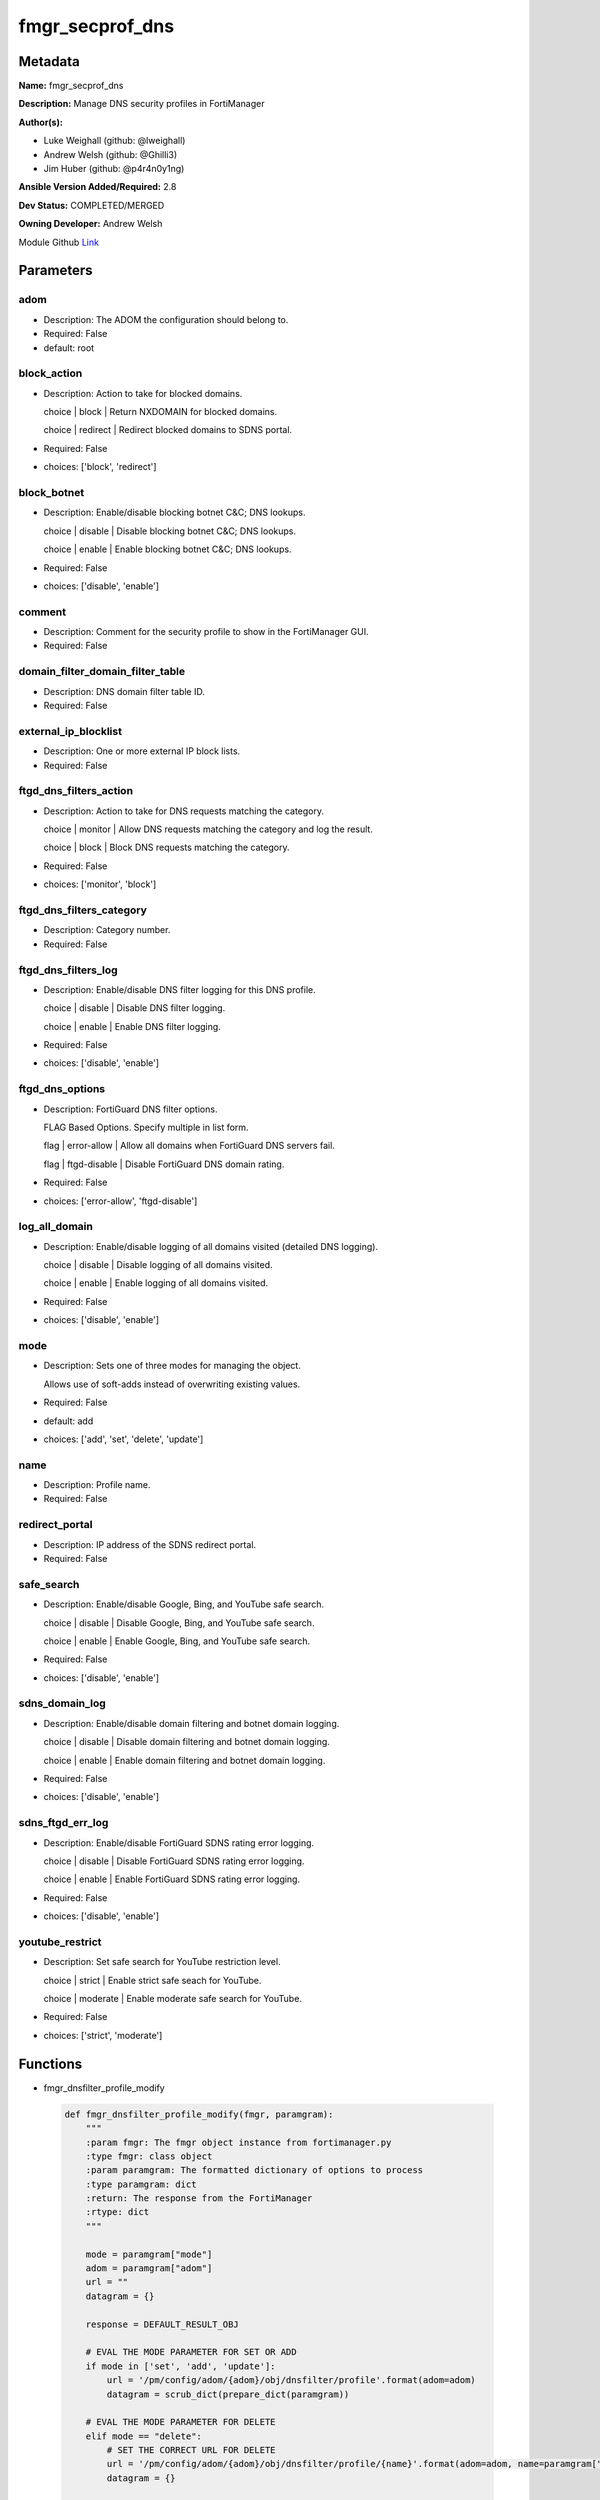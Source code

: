 ================
fmgr_secprof_dns
================


Metadata
--------




**Name:** fmgr_secprof_dns

**Description:** Manage DNS security profiles in FortiManager


**Author(s):** 

- Luke Weighall (github: @lweighall)

- Andrew Welsh (github: @Ghilli3)

- Jim Huber (github: @p4r4n0y1ng)



**Ansible Version Added/Required:** 2.8

**Dev Status:** COMPLETED/MERGED

**Owning Developer:** 
Andrew Welsh

.. _Link: https://github.com/ftntcorecse/fndn_ansible/blob/master/fortimanager/modules/network/fortimanager/fmgr_secprof_dns.py

Module Github Link_

Parameters
----------

adom
++++

- Description: The ADOM the configuration should belong to.

  

- Required: False

- default: root

block_action
++++++++++++

- Description: Action to take for blocked domains.

  choice | block | Return NXDOMAIN for blocked domains.

  choice | redirect | Redirect blocked domains to SDNS portal.

  

- Required: False

- choices: ['block', 'redirect']

block_botnet
++++++++++++

- Description: Enable/disable blocking botnet C&C; DNS lookups.

  choice | disable | Disable blocking botnet C&C; DNS lookups.

  choice | enable | Enable blocking botnet C&C; DNS lookups.

  

- Required: False

- choices: ['disable', 'enable']

comment
+++++++

- Description: Comment for the security profile to show in the FortiManager GUI.

  

- Required: False

domain_filter_domain_filter_table
+++++++++++++++++++++++++++++++++

- Description: DNS domain filter table ID.

  

- Required: False

external_ip_blocklist
+++++++++++++++++++++

- Description: One or more external IP block lists.

  

- Required: False

ftgd_dns_filters_action
+++++++++++++++++++++++

- Description: Action to take for DNS requests matching the category.

  choice | monitor | Allow DNS requests matching the category and log the result.

  choice | block | Block DNS requests matching the category.

  

- Required: False

- choices: ['monitor', 'block']

ftgd_dns_filters_category
+++++++++++++++++++++++++

- Description: Category number.

  

- Required: False

ftgd_dns_filters_log
++++++++++++++++++++

- Description: Enable/disable DNS filter logging for this DNS profile.

  choice | disable | Disable DNS filter logging.

  choice | enable | Enable DNS filter logging.

  

- Required: False

- choices: ['disable', 'enable']

ftgd_dns_options
++++++++++++++++

- Description: FortiGuard DNS filter options.

  FLAG Based Options. Specify multiple in list form.

  flag | error-allow | Allow all domains when FortiGuard DNS servers fail.

  flag | ftgd-disable | Disable FortiGuard DNS domain rating.

  

- Required: False

- choices: ['error-allow', 'ftgd-disable']

log_all_domain
++++++++++++++

- Description: Enable/disable logging of all domains visited (detailed DNS logging).

  choice | disable | Disable logging of all domains visited.

  choice | enable | Enable logging of all domains visited.

  

- Required: False

- choices: ['disable', 'enable']

mode
++++

- Description: Sets one of three modes for managing the object.

  Allows use of soft-adds instead of overwriting existing values.

  

- Required: False

- default: add

- choices: ['add', 'set', 'delete', 'update']

name
++++

- Description: Profile name.

  

- Required: False

redirect_portal
+++++++++++++++

- Description: IP address of the SDNS redirect portal.

  

- Required: False

safe_search
+++++++++++

- Description: Enable/disable Google, Bing, and YouTube safe search.

  choice | disable | Disable Google, Bing, and YouTube safe search.

  choice | enable | Enable Google, Bing, and YouTube safe search.

  

- Required: False

- choices: ['disable', 'enable']

sdns_domain_log
+++++++++++++++

- Description: Enable/disable domain filtering and botnet domain logging.

  choice | disable | Disable domain filtering and botnet domain logging.

  choice | enable | Enable domain filtering and botnet domain logging.

  

- Required: False

- choices: ['disable', 'enable']

sdns_ftgd_err_log
+++++++++++++++++

- Description: Enable/disable FortiGuard SDNS rating error logging.

  choice | disable | Disable FortiGuard SDNS rating error logging.

  choice | enable | Enable FortiGuard SDNS rating error logging.

  

- Required: False

- choices: ['disable', 'enable']

youtube_restrict
++++++++++++++++

- Description: Set safe search for YouTube restriction level.

  choice | strict | Enable strict safe seach for YouTube.

  choice | moderate | Enable moderate safe search for YouTube.

  

- Required: False

- choices: ['strict', 'moderate']




Functions
---------




- fmgr_dnsfilter_profile_modify

 .. code-block:: python

    def fmgr_dnsfilter_profile_modify(fmgr, paramgram):
        """
        :param fmgr: The fmgr object instance from fortimanager.py
        :type fmgr: class object
        :param paramgram: The formatted dictionary of options to process
        :type paramgram: dict
        :return: The response from the FortiManager
        :rtype: dict
        """
    
        mode = paramgram["mode"]
        adom = paramgram["adom"]
        url = ""
        datagram = {}
    
        response = DEFAULT_RESULT_OBJ
    
        # EVAL THE MODE PARAMETER FOR SET OR ADD
        if mode in ['set', 'add', 'update']:
            url = '/pm/config/adom/{adom}/obj/dnsfilter/profile'.format(adom=adom)
            datagram = scrub_dict(prepare_dict(paramgram))
    
        # EVAL THE MODE PARAMETER FOR DELETE
        elif mode == "delete":
            # SET THE CORRECT URL FOR DELETE
            url = '/pm/config/adom/{adom}/obj/dnsfilter/profile/{name}'.format(adom=adom, name=paramgram["name"])
            datagram = {}
    
        response = fmgr.process_request(url, datagram, paramgram["mode"])
    
        return response
    
    
    #############
    # END METHODS
    #############
    
    

- main

 .. code-block:: python

    def main():
        argument_spec = dict(
            adom=dict(type="str", default="root"),
            mode=dict(choices=["add", "set", "delete", "update"], type="str", default="add"),
    
            youtube_restrict=dict(required=False, type="str", choices=["strict", "moderate"]),
            sdns_ftgd_err_log=dict(required=False, type="str", choices=["disable", "enable"]),
            sdns_domain_log=dict(required=False, type="str", choices=["disable", "enable"]),
            safe_search=dict(required=False, type="str", choices=["disable", "enable"]),
            redirect_portal=dict(required=False, type="str"),
            name=dict(required=False, type="str"),
            log_all_domain=dict(required=False, type="str", choices=["disable", "enable"]),
            external_ip_blocklist=dict(required=False, type="str"),
            comment=dict(required=False, type="str"),
            block_botnet=dict(required=False, type="str", choices=["disable", "enable"]),
            block_action=dict(required=False, type="str", choices=["block", "redirect"]),
    
            domain_filter_domain_filter_table=dict(required=False, type="str"),
    
            ftgd_dns_options=dict(required=False, type="str", choices=["error-allow", "ftgd-disable"]),
    
            ftgd_dns_filters_action=dict(required=False, type="str", choices=["monitor", "block"]),
            ftgd_dns_filters_category=dict(required=False, type="str"),
            ftgd_dns_filters_log=dict(required=False, type="str", choices=["disable", "enable"]),
    
        )
    
        module = AnsibleModule(argument_spec=argument_spec, supports_check_mode=False, )
        # MODULE PARAMGRAM
        paramgram = {
            "mode": module.params["mode"],
            "adom": module.params["adom"],
            "youtube-restrict": module.params["youtube_restrict"],
            "sdns-ftgd-err-log": module.params["sdns_ftgd_err_log"],
            "sdns-domain-log": module.params["sdns_domain_log"],
            "safe-search": module.params["safe_search"],
            "redirect-portal": module.params["redirect_portal"],
            "name": module.params["name"],
            "log-all-domain": module.params["log_all_domain"],
            "external-ip-blocklist": module.params["external_ip_blocklist"],
            "comment": module.params["comment"],
            "block-botnet": module.params["block_botnet"],
            "block-action": module.params["block_action"],
            "domain-filter": {
                "domain-filter-table": module.params["domain_filter_domain_filter_table"],
            },
            "ftgd-dns": {
                "options": module.params["ftgd_dns_options"],
                "filters": {
                    "action": module.params["ftgd_dns_filters_action"],
                    "category": module.params["ftgd_dns_filters_category"],
                    "log": module.params["ftgd_dns_filters_log"],
                }
            }
        }
    
        module.paramgram = paramgram
        fmgr = None
        if module._socket_path:
            connection = Connection(module._socket_path)
            fmgr = FortiManagerHandler(connection, module)
            fmgr.tools = FMGRCommon()
        else:
            module.fail_json(**FAIL_SOCKET_MSG)
    
        results = DEFAULT_RESULT_OBJ
    
        try:
            results = fmgr_dnsfilter_profile_modify(fmgr, paramgram)
            fmgr.govern_response(module=module, results=results,
                                 ansible_facts=fmgr.construct_ansible_facts(results, module.params, paramgram))
    
        except Exception as err:
            raise FMGBaseException(err)
    
        return module.exit_json(**results[1])
    
    



Module Source Code
------------------

.. code-block:: python

    #!/usr/bin/python
    #
    # This file is part of Ansible
    #
    # Ansible is free software: you can redistribute it and/or modify
    # it under the terms of the GNU General Public License as published by
    # the Free Software Foundation, either version 3 of the License, or
    # (at your option) any later version.
    #
    # Ansible is distributed in the hope that it will be useful,
    # but WITHOUT ANY WARRANTY; without even the implied warranty of
    # MERCHANTABILITY or FITNESS FOR A PARTICULAR PURPOSE.  See the
    # GNU General Public License for more details.
    #
    # You should have received a copy of the GNU General Public License
    # along with Ansible.  If not, see <http://www.gnu.org/licenses/>.
    #
    
    from __future__ import absolute_import, division, print_function
    
    __metaclass__ = type
    
    ANSIBLE_METADATA = {'status': ['preview'],
                        'supported_by': 'community',
                        'metadata_version': '1.1'}
    
    DOCUMENTATION = '''
    ---
    module: fmgr_secprof_dns
    version_added: "2.8"
    notes:
        - Full Documentation at U(https://ftnt-ansible-docs.readthedocs.io/en/latest/).
    author:
        - Luke Weighall (@lweighall)
        - Andrew Welsh (@Ghilli3)
        - Jim Huber (@p4r4n0y1ng)
    short_description: Manage DNS security profiles in FortiManager
    description:
      -  Manage DNS security profiles in FortiManager
    
    options:
      adom:
        description:
          - The ADOM the configuration should belong to.
        required: false
        default: root
    
      mode:
        description:
          - Sets one of three modes for managing the object.
          - Allows use of soft-adds instead of overwriting existing values.
        choices: ['add', 'set', 'delete', 'update']
        required: false
        default: add
    
      youtube_restrict:
        type: str
        description:
          - Set safe search for YouTube restriction level.
          - choice | strict | Enable strict safe seach for YouTube.
          - choice | moderate | Enable moderate safe search for YouTube.
        required: false
        choices: ["strict", "moderate"]
    
      sdns_ftgd_err_log:
        type: str
        description:
          - Enable/disable FortiGuard SDNS rating error logging.
          - choice | disable | Disable FortiGuard SDNS rating error logging.
          - choice | enable | Enable FortiGuard SDNS rating error logging.
        required: false
        choices: ["disable", "enable"]
    
      sdns_domain_log:
        type: str
        description:
          - Enable/disable domain filtering and botnet domain logging.
          - choice | disable | Disable domain filtering and botnet domain logging.
          - choice | enable | Enable domain filtering and botnet domain logging.
        required: false
        choices: ["disable", "enable"]
    
      safe_search:
        type: str
        description:
          - Enable/disable Google, Bing, and YouTube safe search.
          - choice | disable | Disable Google, Bing, and YouTube safe search.
          - choice | enable | Enable Google, Bing, and YouTube safe search.
        required: false
        choices: ["disable", "enable"]
    
      redirect_portal:
        type: str
        description:
          - IP address of the SDNS redirect portal.
        required: false
    
      name:
        type: str
        description:
          - Profile name.
        required: false
    
      log_all_domain:
        type: str
        description:
          - Enable/disable logging of all domains visited (detailed DNS logging).
          - choice | disable | Disable logging of all domains visited.
          - choice | enable | Enable logging of all domains visited.
        required: false
        choices: ["disable", "enable"]
    
      external_ip_blocklist:
        type: str
        description:
          - One or more external IP block lists.
        required: false
    
      comment:
        type: str
        description:
          - Comment for the security profile to show in the FortiManager GUI.
        required: false
    
      block_botnet:
        type: str
        description:
          - Enable/disable blocking botnet C&C; DNS lookups.
          - choice | disable | Disable blocking botnet C&C; DNS lookups.
          - choice | enable | Enable blocking botnet C&C; DNS lookups.
        required: false
        choices: ["disable", "enable"]
    
      block_action:
        type: str
        description:
          - Action to take for blocked domains.
          - choice | block | Return NXDOMAIN for blocked domains.
          - choice | redirect | Redirect blocked domains to SDNS portal.
        required: false
        choices: ["block", "redirect"]
    
      domain_filter_domain_filter_table:
        type: str
        description:
          - DNS domain filter table ID.
        required: false
    
      ftgd_dns_options:
        type: str
        description:
          - FortiGuard DNS filter options.
          - FLAG Based Options. Specify multiple in list form.
          - flag | error-allow | Allow all domains when FortiGuard DNS servers fail.
          - flag | ftgd-disable | Disable FortiGuard DNS domain rating.
        required: false
        choices: ["error-allow", "ftgd-disable"]
    
      ftgd_dns_filters_action:
        type: str
        description:
          - Action to take for DNS requests matching the category.
          - choice | monitor | Allow DNS requests matching the category and log the result.
          - choice | block | Block DNS requests matching the category.
        required: false
        choices: ["monitor", "block"]
    
      ftgd_dns_filters_category:
        type: str
        description:
          - Category number.
        required: false
    
      ftgd_dns_filters_log:
        type: str
        description:
          - Enable/disable DNS filter logging for this DNS profile.
          - choice | disable | Disable DNS filter logging.
          - choice | enable | Enable DNS filter logging.
        required: false
        choices: ["disable", "enable"]
    
    
    '''
    
    EXAMPLES = '''
      - name: DELETE Profile
        fmgr_secprof_dns:
          name: "Ansible_DNS_Profile"
          comment: "Created by Ansible Module TEST"
          mode: "delete"
    
      - name: CREATE Profile
        fmgr_secprof_dns:
          name: "Ansible_DNS_Profile"
          comment: "Created by Ansible Module TEST"
          mode: "set"
          block_action: "block"
    
    
    '''
    
    RETURN = """
    api_result:
      description: full API response, includes status code and message
      returned: always
      type: str
    """
    
    from ansible.module_utils.basic import AnsibleModule, env_fallback
    from ansible.module_utils.connection import Connection
    from ansible.module_utils.network.fortimanager.fortimanager import FortiManagerHandler
    from ansible.module_utils.network.fortimanager.common import FMGBaseException
    from ansible.module_utils.network.fortimanager.common import FMGRCommon
    from ansible.module_utils.network.fortimanager.common import FMGRMethods
    from ansible.module_utils.network.fortimanager.common import DEFAULT_RESULT_OBJ
    from ansible.module_utils.network.fortimanager.common import FAIL_SOCKET_MSG
    from ansible.module_utils.network.fortimanager.common import prepare_dict
    from ansible.module_utils.network.fortimanager.common import scrub_dict
    
    
    ###############
    # START METHODS
    ###############
    
    
    def fmgr_dnsfilter_profile_modify(fmgr, paramgram):
        """
        :param fmgr: The fmgr object instance from fortimanager.py
        :type fmgr: class object
        :param paramgram: The formatted dictionary of options to process
        :type paramgram: dict
        :return: The response from the FortiManager
        :rtype: dict
        """
    
        mode = paramgram["mode"]
        adom = paramgram["adom"]
        url = ""
        datagram = {}
    
        response = DEFAULT_RESULT_OBJ
    
        # EVAL THE MODE PARAMETER FOR SET OR ADD
        if mode in ['set', 'add', 'update']:
            url = '/pm/config/adom/{adom}/obj/dnsfilter/profile'.format(adom=adom)
            datagram = scrub_dict(prepare_dict(paramgram))
    
        # EVAL THE MODE PARAMETER FOR DELETE
        elif mode == "delete":
            # SET THE CORRECT URL FOR DELETE
            url = '/pm/config/adom/{adom}/obj/dnsfilter/profile/{name}'.format(adom=adom, name=paramgram["name"])
            datagram = {}
    
        response = fmgr.process_request(url, datagram, paramgram["mode"])
    
        return response
    
    
    #############
    # END METHODS
    #############
    
    
    def main():
        argument_spec = dict(
            adom=dict(type="str", default="root"),
            mode=dict(choices=["add", "set", "delete", "update"], type="str", default="add"),
    
            youtube_restrict=dict(required=False, type="str", choices=["strict", "moderate"]),
            sdns_ftgd_err_log=dict(required=False, type="str", choices=["disable", "enable"]),
            sdns_domain_log=dict(required=False, type="str", choices=["disable", "enable"]),
            safe_search=dict(required=False, type="str", choices=["disable", "enable"]),
            redirect_portal=dict(required=False, type="str"),
            name=dict(required=False, type="str"),
            log_all_domain=dict(required=False, type="str", choices=["disable", "enable"]),
            external_ip_blocklist=dict(required=False, type="str"),
            comment=dict(required=False, type="str"),
            block_botnet=dict(required=False, type="str", choices=["disable", "enable"]),
            block_action=dict(required=False, type="str", choices=["block", "redirect"]),
    
            domain_filter_domain_filter_table=dict(required=False, type="str"),
    
            ftgd_dns_options=dict(required=False, type="str", choices=["error-allow", "ftgd-disable"]),
    
            ftgd_dns_filters_action=dict(required=False, type="str", choices=["monitor", "block"]),
            ftgd_dns_filters_category=dict(required=False, type="str"),
            ftgd_dns_filters_log=dict(required=False, type="str", choices=["disable", "enable"]),
    
        )
    
        module = AnsibleModule(argument_spec=argument_spec, supports_check_mode=False, )
        # MODULE PARAMGRAM
        paramgram = {
            "mode": module.params["mode"],
            "adom": module.params["adom"],
            "youtube-restrict": module.params["youtube_restrict"],
            "sdns-ftgd-err-log": module.params["sdns_ftgd_err_log"],
            "sdns-domain-log": module.params["sdns_domain_log"],
            "safe-search": module.params["safe_search"],
            "redirect-portal": module.params["redirect_portal"],
            "name": module.params["name"],
            "log-all-domain": module.params["log_all_domain"],
            "external-ip-blocklist": module.params["external_ip_blocklist"],
            "comment": module.params["comment"],
            "block-botnet": module.params["block_botnet"],
            "block-action": module.params["block_action"],
            "domain-filter": {
                "domain-filter-table": module.params["domain_filter_domain_filter_table"],
            },
            "ftgd-dns": {
                "options": module.params["ftgd_dns_options"],
                "filters": {
                    "action": module.params["ftgd_dns_filters_action"],
                    "category": module.params["ftgd_dns_filters_category"],
                    "log": module.params["ftgd_dns_filters_log"],
                }
            }
        }
    
        module.paramgram = paramgram
        fmgr = None
        if module._socket_path:
            connection = Connection(module._socket_path)
            fmgr = FortiManagerHandler(connection, module)
            fmgr.tools = FMGRCommon()
        else:
            module.fail_json(**FAIL_SOCKET_MSG)
    
        results = DEFAULT_RESULT_OBJ
    
        try:
            results = fmgr_dnsfilter_profile_modify(fmgr, paramgram)
            fmgr.govern_response(module=module, results=results,
                                 ansible_facts=fmgr.construct_ansible_facts(results, module.params, paramgram))
    
        except Exception as err:
            raise FMGBaseException(err)
    
        return module.exit_json(**results[1])
    
    
    if __name__ == "__main__":
        main()


